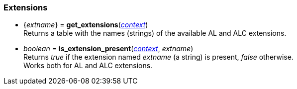 
[[extensions]]
=== Extensions

//@@ NOTE: functions for the supported extensions are automatically loaded by MoonAL

[[get_extensions]]
* {_extname_} = *get_extensions*(<<context, _context_>>) +
[small]#Returns a table with the names (strings) of the available AL and ALC extensions.#

[[is_extension_present]]
* _boolean_ = *is_extension_present*(<<context, _context_>>, _extname_) +
[small]#Returns _true_ if the extension named _extname_ (a string) is present, _false_ otherwise. +
Works both for AL and ALC extensions.#

